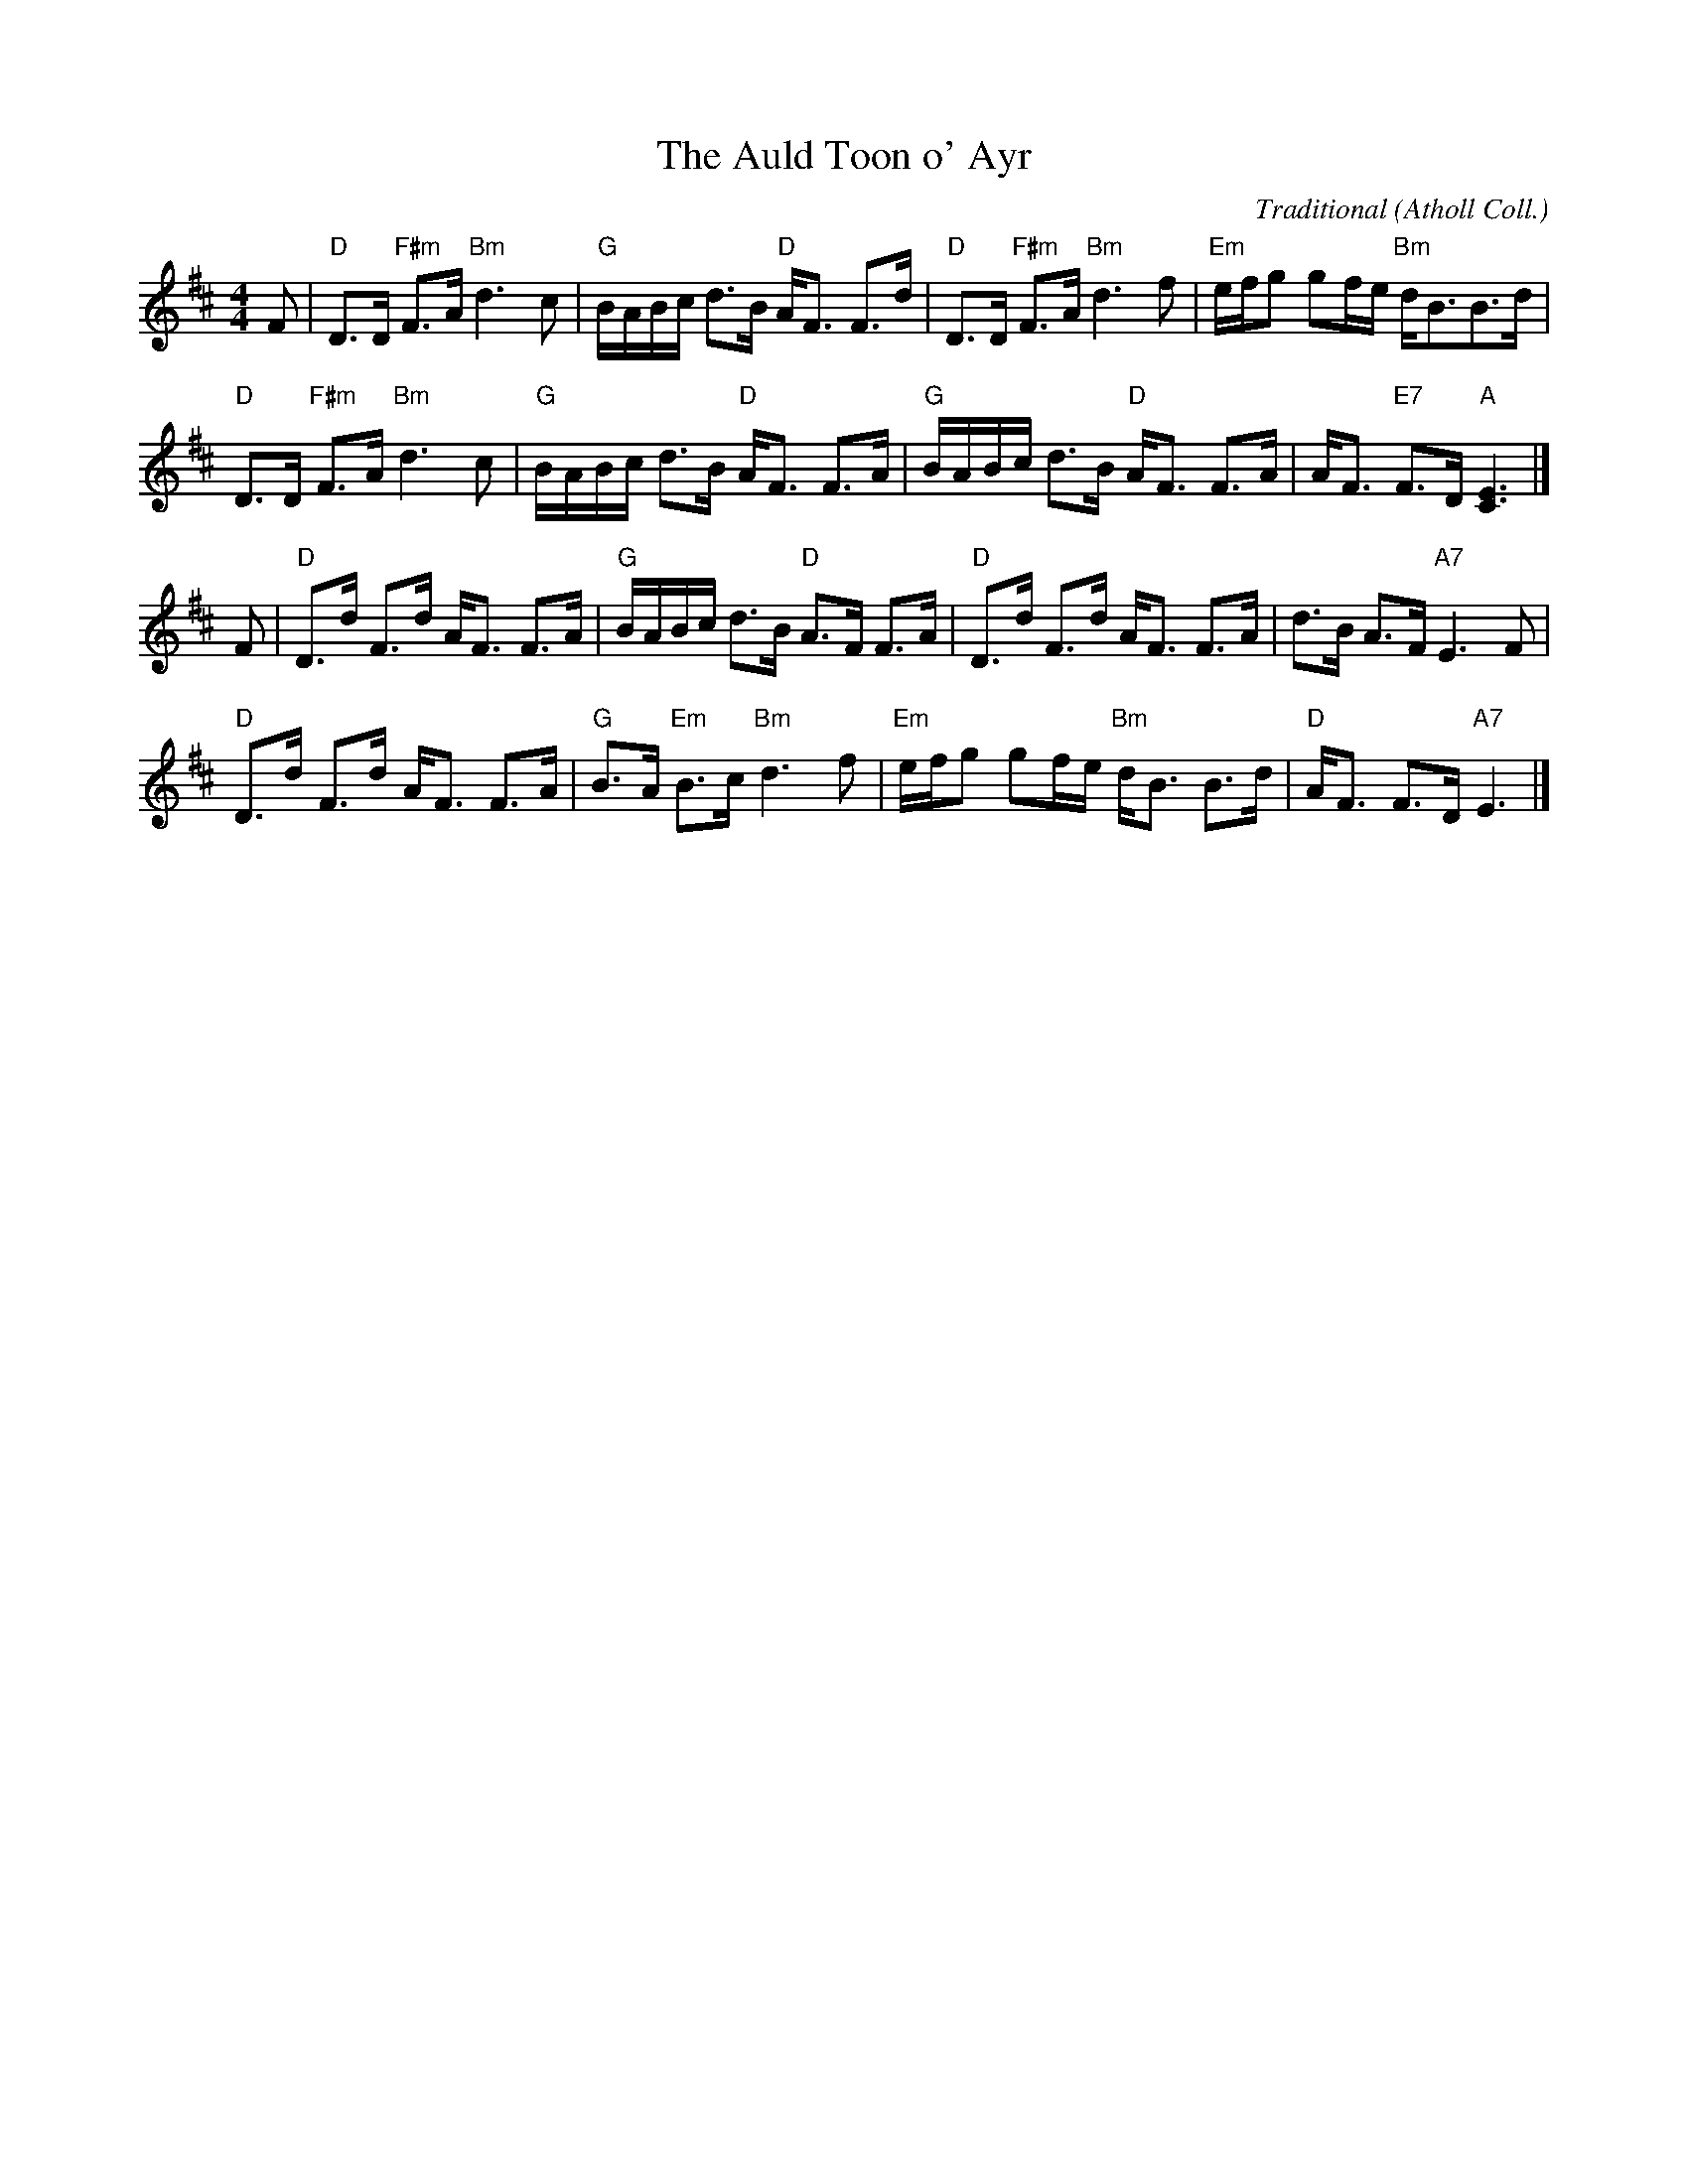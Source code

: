 X:1706
T:The Auld Toon o' Ayr
C:Traditional (Atholl Coll.)
R:Strathspey (8x40) ABABB
B:RSCDS 17-6(I)
Z:Anselm Lingnau <anselm@strathspey.org>
M:4/4
L:1/8
K:D
F |\
"D"D>D "F#m"F>A "Bm"d3c | "G"B/A/B/c/ d>B "D"A<F F>d |\ 
"D"D>D "F#m"F>A "Bm"d3f | "Em"e/f/g gf/e/ "Bm"d<BB>d | 
"D"D>D "F#m"F>A "Bm"d3c | "G"B/A/B/c/ d>B "D"A<F F>A |\ 
"G"B/A/B/c/ d>B "D"A<F F>A | A<F "E7"F>D "A"[E3C3] |] 
F |\
"D"D>d F>d A<F F>A | "G"B/A/B/c/ d>B "D"A>F F>A |\ 
"D"D>d F>d A<F F>A | d>B A>F "A7"E3 F | 
"D"D>d F>d A<F F>A | "G"B>A "Em"B>c "Bm"d3 f |\ 
"Em"e/f/g gf/e/ "Bm"d<B B>d | "D"A<F F>D "A7"E3 |] 
